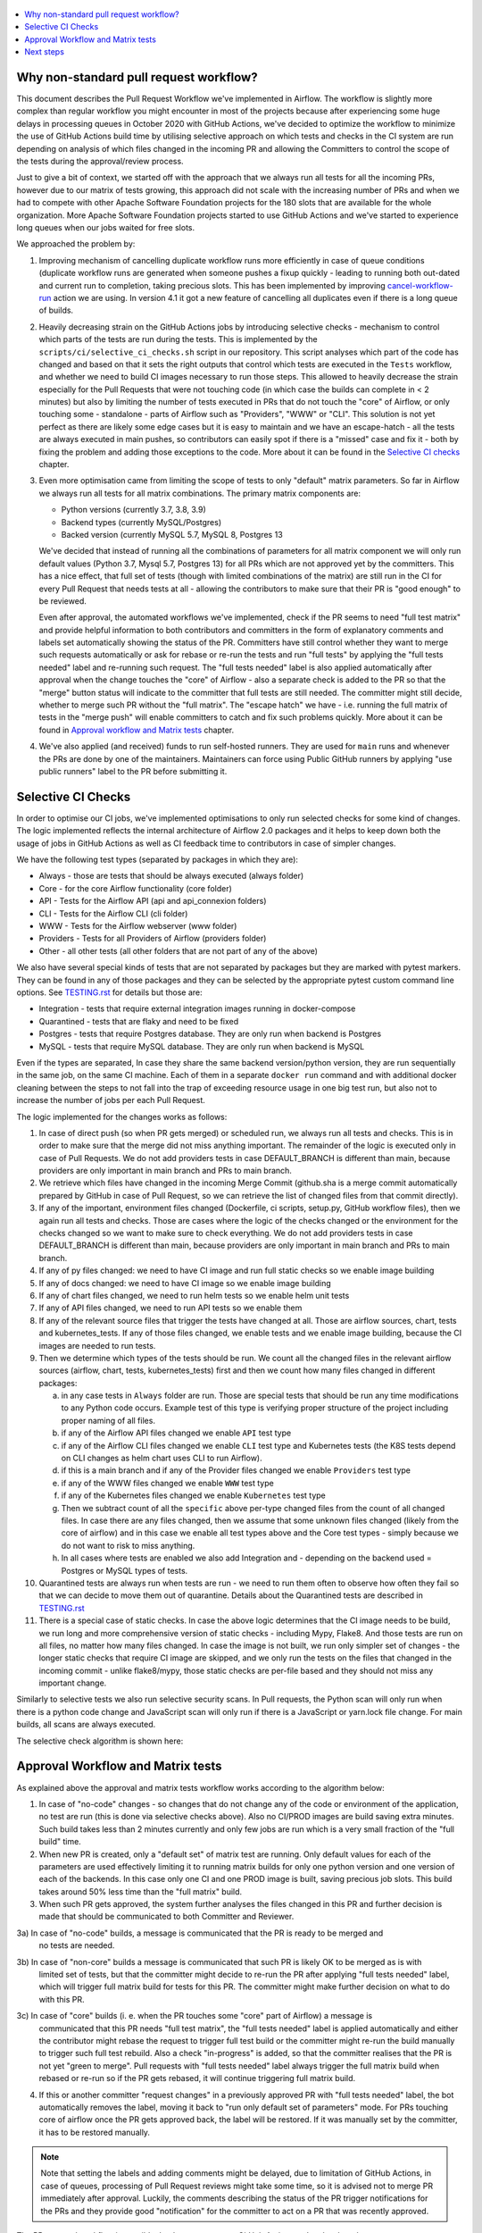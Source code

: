  .. Licensed to the Apache Software Foundation (ASF) under one
    or more contributor license agreements.  See the NOTICE file
    distributed with this work for additional information
    regarding copyright ownership.  The ASF licenses this file
    to you under the Apache License, Version 2.0 (the
    "License"); you may not use this file except in compliance
    with the License.  You may obtain a copy of the License at

 ..   http://www.apache.org/licenses/LICENSE-2.0

 .. Unless required by applicable law or agreed to in writing,
    software distributed under the License is distributed on an
    "AS IS" BASIS, WITHOUT WARRANTIES OR CONDITIONS OF ANY
    KIND, either express or implied.  See the License for the
    specific language governing permissions and limitations
    under the License.

.. contents:: :local:

Why non-standard pull request workflow?
---------------------------------------

This document describes the Pull Request Workflow we've implemented in Airflow. The workflow is slightly
more complex than regular workflow you might encounter in most of the projects because after experiencing
some huge delays in processing queues in October 2020 with GitHub Actions, we've decided to optimize the
workflow to minimize the use of GitHub Actions build time by utilising selective approach on which tests
and checks in the CI system are run depending on analysis of which files changed in the incoming PR and
allowing the Committers to control the scope of the tests during the approval/review process.

Just to give a bit of context, we started off with the approach that we always run all tests for all the
incoming PRs, however due to our matrix of tests growing, this approach did not scale with the increasing
number of PRs and when we had to compete with other Apache Software Foundation projects for the 180
slots that are available for the whole organization. More Apache Software Foundation projects started
to use GitHub Actions and we've started to experience long queues when our jobs waited for free slots.

We approached the problem by:

1) Improving mechanism of cancelling duplicate workflow runs more efficiently in case of queue conditions
   (duplicate workflow runs are generated when someone pushes a fixup quickly - leading to running both
   out-dated and current run to completion, taking precious slots. This has been implemented by improving
   `cancel-workflow-run <https://github.com/potiuk/cancel-workflow-runs/>`_ action we are using. In version
   4.1 it got a new feature of cancelling all duplicates even if there is a long queue of builds.

2) Heavily decreasing strain on the GitHub Actions jobs by introducing selective checks - mechanism
   to control which parts of the tests are run during the tests. This is implemented by the
   ``scripts/ci/selective_ci_checks.sh`` script in our repository. This script analyses which part of the
   code has changed and based on that it sets the right outputs that control which tests are executed in
   the ``Tests`` workflow, and whether we need to build CI images necessary to run those steps. This allowed to
   heavily decrease the strain especially for the Pull Requests that were not touching code (in which case
   the builds can complete in < 2 minutes) but also by limiting the number of tests executed in PRs that do
   not touch the "core" of Airflow, or only touching some - standalone - parts of Airflow such as
   "Providers", "WWW" or "CLI". This solution is not yet perfect as there are likely some edge cases but
   it is easy to maintain and we have an escape-hatch - all the tests are always executed in main pushes,
   so contributors can easily spot if there is a "missed" case and fix it - both by fixing the problem and
   adding those exceptions to the code. More about it can be found in the
   `Selective CI checks <#selective-ci-checks>`_ chapter.

3) Even more optimisation came from limiting the scope of tests to only "default" matrix parameters. So far
   in Airflow we always run all tests for all matrix combinations. The primary matrix components are:

   * Python versions (currently 3.7, 3.8, 3.9)
   * Backend types (currently MySQL/Postgres)
   * Backed version (currently MySQL 5.7, MySQL 8, Postgres 13

   We've decided that instead of running all the combinations of parameters for all matrix component we will
   only run default values (Python 3.7, Mysql 5.7, Postgres 13) for all PRs which are not approved yet by
   the committers. This has a nice effect, that full set of tests (though with limited combinations of
   the matrix) are still run in the CI for every Pull Request that needs tests at all - allowing the
   contributors to make sure that their PR is "good enough" to be reviewed.

   Even after approval, the automated workflows we've implemented, check if the PR seems to need
   "full test matrix" and provide helpful information to both contributors and committers in the form of
   explanatory comments and labels set automatically showing the status of the PR. Committers have still
   control whether they want to merge such requests automatically or ask for rebase or re-run the tests
   and run "full tests" by applying the "full tests needed" label and re-running such request.
   The "full tests needed" label is also applied automatically after approval when the change touches
   the "core" of Airflow - also a separate check is added to the PR so that the "merge" button status
   will indicate to the committer that full tests are still needed. The committer might still decide,
   whether to merge such PR without the "full matrix". The "escape hatch" we have - i.e. running the full
   matrix of tests in the "merge push" will enable committers to catch and fix such problems quickly.
   More about it can be found in `Approval workflow and Matrix tests <#approval-workflow-and-matrix-tests>`_
   chapter.

4) We've also applied (and received) funds to run self-hosted runners. They are used for ``main`` runs
   and whenever the PRs are done by one of the maintainers. Maintainers can force using Public GitHub runners
   by applying "use public runners" label to the PR before submitting it.

Selective CI Checks
-------------------

In order to optimise our CI jobs, we've implemented optimisations to only run selected checks for some
kind of changes. The logic implemented reflects the internal architecture of Airflow 2.0 packages
and it helps to keep down both the usage of jobs in GitHub Actions as well as CI feedback time to
contributors in case of simpler changes.

We have the following test types (separated by packages in which they are):

* Always - those are tests that should be always executed (always folder)
* Core - for the core Airflow functionality (core folder)
* API - Tests for the Airflow API (api and api_connexion folders)
* CLI - Tests for the Airflow CLI (cli folder)
* WWW - Tests for the Airflow webserver (www folder)
* Providers - Tests for all Providers of Airflow (providers folder)
* Other - all other tests (all other folders that are not part of any of the above)

We also have several special kinds of tests that are not separated by packages but they are marked with
pytest markers. They can be found in any of those packages and they can be selected by the appropriate
pytest custom command line options. See `TESTING.rst <TESTING.rst>`_ for details but those are:

* Integration - tests that require external integration images running in docker-compose
* Quarantined - tests that are flaky and need to be fixed
* Postgres - tests that require Postgres database. They are only run when backend is Postgres
* MySQL - tests that require MySQL database. They are only run when backend is MySQL

Even if the types are separated, In case they share the same backend version/python version, they are
run sequentially in the same job, on the same CI machine. Each of them in a separate ``docker run`` command
and with additional docker cleaning between the steps to not fall into the trap of exceeding resource
usage in one big test run, but also not to increase the number of jobs per each Pull Request.

The logic implemented for the changes works as follows:

1) In case of direct push (so when PR gets merged) or scheduled run, we always run all tests and checks.
   This is in order to make sure that the merge did not miss anything important. The remainder of the logic
   is executed only in case of Pull Requests. We do not add providers tests in case DEFAULT_BRANCH is
   different than main, because providers are only important in main branch and PRs to main branch.

2) We retrieve which files have changed in the incoming Merge Commit (github.sha is a merge commit
   automatically prepared by GitHub in case of Pull Request, so we can retrieve the list of changed
   files from that commit directly).

3) If any of the important, environment files changed (Dockerfile, ci scripts, setup.py, GitHub workflow
   files), then we again run all tests and checks. Those are cases where the logic of the checks changed
   or the environment for the checks changed so we want to make sure to check everything. We do not add
   providers tests in case DEFAULT_BRANCH is different than main, because providers are only
   important in main branch and PRs to main branch.

4) If any of py files changed: we need to have CI image and run full static checks so we enable image building

5) If any of docs changed: we need to have CI image so we enable image building

6) If any of chart files changed, we need to run helm tests so we enable helm unit tests

7) If any of API files changed, we need to run API tests so we enable them

8) If any of the relevant source files that trigger the tests have changed at all. Those are airflow
   sources, chart, tests and kubernetes_tests. If any of those files changed, we enable tests and we
   enable image building, because the CI images are needed to run tests.

9) Then we determine which types of the tests should be run. We count all the changed files in the
   relevant airflow sources (airflow, chart, tests, kubernetes_tests) first and then we count how many
   files changed in different packages:

   a) in any case tests in ``Always`` folder are run. Those are special tests that should be run any time
      modifications to any Python code occurs. Example test of this type is verifying proper structure of
      the project including proper naming of all files.
   b) if any of the Airflow API files changed we enable ``API`` test type
   c) if any of the Airflow CLI files changed we enable ``CLI`` test type and Kubernetes tests (the
      K8S tests depend on CLI changes as helm chart uses CLI to run Airflow).
   d) if this is a main branch and if any of the Provider files changed we enable ``Providers`` test type
   e) if any of the WWW files changed we enable ``WWW`` test type
   f) if any of the Kubernetes files changed we enable ``Kubernetes`` test type
   g) Then we subtract count of all the ``specific`` above per-type changed files from the count of
      all changed files. In case there are any files changed, then we assume that some unknown files
      changed (likely from the core of airflow) and in this case we enable all test types above and the
      Core test types - simply because we do not want to risk to miss anything.
   h) In all cases where tests are enabled we also add Integration and - depending on
      the backend used = Postgres or MySQL types of tests.

10) Quarantined tests are always run when tests are run - we need to run them often to observe how
    often they fail so that we can decide to move them out of quarantine. Details about the
    Quarantined tests are described in `TESTING.rst <TESTING.rst>`_

11) There is a special case of static checks. In case the above logic determines that the CI image
    needs to be build, we run long and more comprehensive version of static checks - including
    Mypy, Flake8. And those tests are run on all files, no matter how many files changed.
    In case the image is not built, we run only simpler set of changes - the longer static checks
    that require CI image are skipped, and we only run the tests on the files that changed in the incoming
    commit - unlike flake8/mypy, those static checks are per-file based and they should not miss any
    important change.

Similarly to selective tests we also run selective security scans. In Pull requests,
the Python scan will only run when there is a python code change and JavaScript scan will only run if
there is a JavaScript or yarn.lock file change. For main builds, all scans are always executed.

The selective check algorithm is shown here:

.. image:: images/pr/selective_checks.png
    :align: center
    :alt: Selective check algorithm

Approval Workflow and Matrix tests
----------------------------------

As explained above the approval and matrix tests workflow works according to the algorithm below:

1) In case of "no-code" changes - so changes that do not change any of the code or environment of
   the application, no test are run (this is done via selective checks above). Also no CI/PROD images are
   build saving extra minutes. Such build takes less than 2 minutes currently and only few jobs are run
   which is a very small fraction of the "full build" time.

2) When new PR is created, only a "default set" of matrix test are running. Only default
   values for each of the parameters are used effectively limiting it to running matrix builds for only
   one python version and one version of each of the backends. In this case only one CI and one PROD
   image is built, saving precious job slots. This build takes around 50% less time than the "full matrix"
   build.

3) When such PR gets approved, the system further analyses the files changed in this PR and further
   decision is made that should be communicated to both Committer and Reviewer.

3a) In case of "no-code" builds, a message is communicated that the PR is ready to be merged and
    no tests are needed.

.. image:: images/pr/pr-no-tests-needed-comment.png
    :align: center
    :alt: No tests needed for "no-code" builds

3b) In case of "non-core" builds a message is communicated that such PR is likely OK to be merged as is with
    limited set of tests, but that the committer might decide to re-run the PR after applying
    "full tests needed" label, which will trigger full matrix build for tests for this PR. The committer
    might make further decision on what to do with this PR.

.. image:: images/pr/pr-likely-ok-to-merge.png
    :align: center
    :alt: Likely ok to merge the PR with only small set of tests

3c) In case of "core" builds (i. e. when the PR touches some "core" part of Airflow) a message is
    communicated that this PR needs "full test matrix", the "full tests needed" label is applied
    automatically and either the contributor might rebase the request to trigger full test build or the
    committer might re-run the build manually to trigger such full test rebuild. Also a check "in-progress"
    is added, so that the committer realises that the PR is not yet "green to merge". Pull requests with
    "full tests needed" label always trigger the full matrix build when rebased or re-run so if the
    PR gets rebased, it will continue triggering full matrix build.

.. image:: images/pr/pr-full-tests-needed.png
    :align: center
    :alt: Full tests are needed for the PR

4) If this or another committer "request changes" in a previously approved PR with "full tests needed"
   label, the bot automatically removes the label, moving it back to "run only default set of parameters"
   mode. For PRs touching core of airflow once the PR gets approved back, the label will be restored.
   If it was manually set by the committer, it has to be restored manually.

.. note:: Note that setting the labels and adding comments might be delayed, due to limitation of GitHub Actions,
      in case of queues, processing of Pull Request reviews might take some time, so it is advised not to merge
      PR immediately after approval. Luckily, the comments describing the status of the PR trigger notifications
      for the PRs and they provide good "notification" for the committer to act on a PR that was recently
      approved.

The PR approval workflow is possible thanks to two custom GitHub Actions we've developed:

* `Get workflow origin <https://github.com/potiuk/get-workflow-origin/>`_
* `Label when approved <https://github.com/TobKed/label-when-approved-action>`_


Next steps
----------

We are planning to also propose the approach to other projects from Apache Software Foundation to
make it a common approach, so that our effort is not limited only to one project.

Discussion about it in `this discussion <https://lists.apache.org/thread.html/r1708881f52adbdae722afb8fea16b23325b739b254b60890e72375e1%40%3Cbuilds.apache.org%3E>`_
